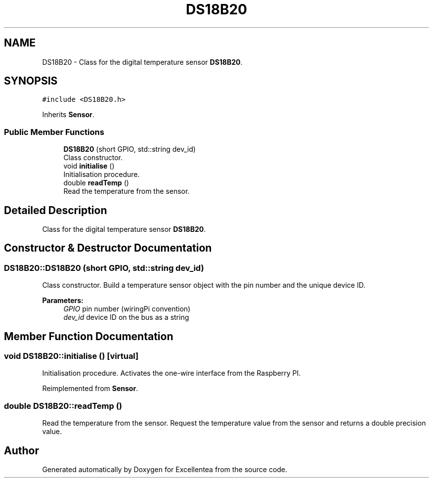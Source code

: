 .TH "DS18B20" 3 "Fri Mar 23 2018" "Version 1.0" "Excellentea" \" -*- nroff -*-
.ad l
.nh
.SH NAME
DS18B20 \- Class for the digital temperature sensor \fBDS18B20\fP\&.  

.SH SYNOPSIS
.br
.PP
.PP
\fC#include <DS18B20\&.h>\fP
.PP
Inherits \fBSensor\fP\&.
.SS "Public Member Functions"

.in +1c
.ti -1c
.RI "\fBDS18B20\fP (short GPIO, std::string dev_id)"
.br
.RI "Class constructor\&. "
.ti -1c
.RI "void \fBinitialise\fP ()"
.br
.RI "Initialisation procedure\&. "
.ti -1c
.RI "double \fBreadTemp\fP ()"
.br
.RI "Read the temperature from the sensor\&. "
.in -1c
.SH "Detailed Description"
.PP 
Class for the digital temperature sensor \fBDS18B20\fP\&. 


.SH "Constructor & Destructor Documentation"
.PP 
.SS "DS18B20::DS18B20 (short GPIO, std::string dev_id)"

.PP
Class constructor\&. Build a temperature sensor object with the pin number and the unique device ID\&. 
.PP
\fBParameters:\fP
.RS 4
\fIGPIO\fP pin number (wiringPi convention) 
.br
\fIdev_id\fP device ID on the bus as a string 
.RE
.PP

.SH "Member Function Documentation"
.PP 
.SS "void DS18B20::initialise ()\fC [virtual]\fP"

.PP
Initialisation procedure\&. Activates the one-wire interface from the Raspberry PI\&. 
.PP
Reimplemented from \fBSensor\fP\&.
.SS "double DS18B20::readTemp ()"

.PP
Read the temperature from the sensor\&. Request the temperature value from the sensor and returns a double precision value\&. 

.SH "Author"
.PP 
Generated automatically by Doxygen for Excellentea from the source code\&.
